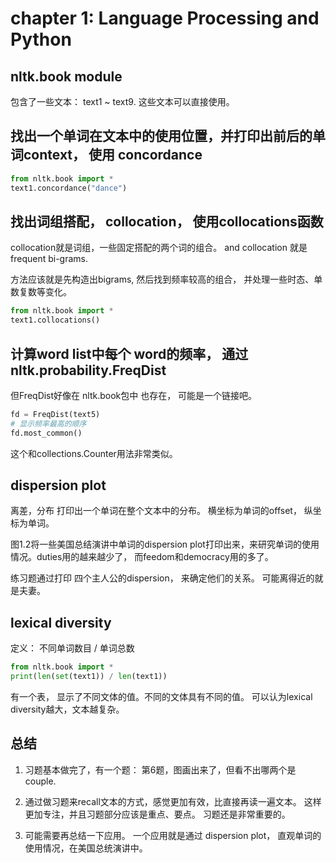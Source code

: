 * chapter 1: Language Processing and Python
** nltk.book module
   包含了一些文本： text1 ~ text9.
   这些文本可以直接使用。
** 找出一个单词在文本中的使用位置，并打印出前后的单词context， 使用 concordance
    #+begin_src python :results output
from nltk.book import *
text1.concordance("dance")
    #+end_src
    
** 找出词组搭配， collocation， 使用collocations函数
    collocation就是词组，一些固定搭配的两个词的组合。
    and collocation 就是 frequent bi-grams.
   
    方法应该就是先构造出bigrams, 然后找到频率较高的组合， 并处理一些时态、单数复数等变化。
    #+begin_src python :results output
from nltk.book import *
text1.collocations()
    #+end_src

** 计算word list中每个 word的频率， 通过 nltk.probability.FreqDist
    但FreqDist好像在 nltk.book包中 也存在， 可能是一个链接吧。

    #+begin_src python :results output
fd = FreqDist(text5)
# 显示频率最高的顺序
fd.most_common()
    #+end_src

    这个和collections.Counter用法非常类似。
    
** dispersion plot
   离差，分布
   打印出一个单词在整个文本中的分布。 横坐标为单词的offset， 纵坐标为单词。
   
   图1.2将一些美国总结演讲中单词的dispersion plot打印出来，来研究单词的使用情况。duties用的越来越少了， 而feedom和democracy用的多了。
   
   练习题通过打印 四个主人公的dispersion， 来确定他们的关系。 可能离得近的就是夫妻。
   
** lexical diversity
   定义： 不同单词数目 /  单词总数
   #+begin_src python :results output
   from nltk.book import *
   print(len(set(text1)) / len(text1))
   #+end_src

   #+RESULTS:

   有一个表， 显示了不同文体的值。不同的文体具有不同的值。
   可以认为lexical diversity越大，文本越复杂。

** 总结
   1. 习题基本做完了，有一个题： 第6题，图画出来了，但看不出哪两个是couple.

   2. 通过做习题来recall文本的方式，感觉更加有效，比直接再读一遍文本。
      这样更加专注，并且习题部分应该是重点、要点。
      习题还是非常重要的。

   3. 可能需要再总结一下应用。
      一个应用就是通过 dispersion plot， 直观单词的使用情况，在美国总统演讲中。